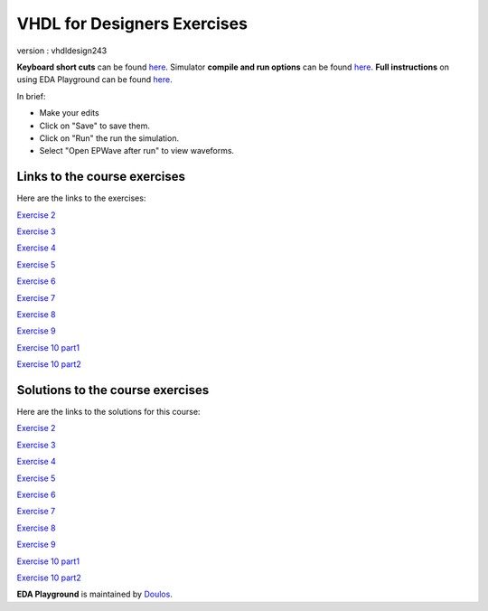############################
VHDL for Designers Exercises
############################

version : vhdldesign243

**Keyboard short cuts** can be found `here <http://eda-playground.readthedocs.org/en/latest/edaplayground_shortcuts.html>`_. Simulator **compile and run options** can be found `here <http://eda-playground.readthedocs.org/en/latest/compile_run_options.html>`_. **Full instructions** on using EDA Playground can be found `here <http://eda-playground.readthedocs.org/en/latest/>`_.

In brief:

* Make your edits

* Click on "Save" to save them.

* Click on "Run" the run the simulation.

* Select "Open EPWave after run" to view waveforms.


*****************************
Links to the course exercises
*****************************

Here are the links to the exercises:

`Exercise 2  <https://courses.edaplayground.com/x/2rNr>`_

`Exercise 3  <https://courses.edaplayground.com/x/2aFc>`_

`Exercise 4  <https://courses.edaplayground.com/x/383_>`_

`Exercise 5  <https://courses.edaplayground.com/x/5H9Y>`_

`Exercise 6  <https://courses.edaplayground.com/x/5pvw>`_

`Exercise 7  <https://courses.edaplayground.com/x/6MhK>`_

`Exercise 8  <https://courses.edaplayground.com/x/2rP2>`_

`Exercise 9  <https://courses.edaplayground.com/x/Z5q>`_

`Exercise 10 part1 <https://courses.edaplayground.com/x/26sD>`_

`Exercise 10 part2 <https://courses.edaplayground.com/x/5SgQ>`_


*********************************
Solutions to the course exercises
*********************************

Here are the links to the solutions for this course:

`Exercise 2  <https://courses.edaplayground.com/x/4Fyk>`_

`Exercise 3  <https://courses.edaplayground.com/x/2rPC>`_

`Exercise 4  <https://courses.edaplayground.com/x/29we>`_

`Exercise 5  <https://courses.edaplayground.com/x/2gi3>`_

`Exercise 6  <https://courses.edaplayground.com/x/4rqa>`_

`Exercise 7  <https://courses.edaplayground.com/x/2rPN>`_

`Exercise 8  <https://courses.edaplayground.com/x/fEh>`_

`Exercise 9  <https://courses.edaplayground.com/x/2D26>`_

`Exercise 10 part1 <https://courses.edaplayground.com/x/3HZs>`_

`Exercise 10 part2 <https://courses.edaplayground.com/x/3qMF>`_




**EDA Playground** is maintained by `Doulos <http://courses.doulos.com>`_.
